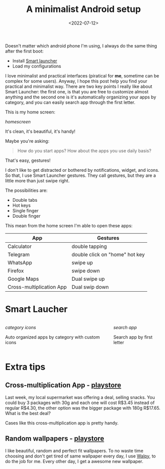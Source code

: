 #+TITLE: A minimalist Android setup
#+SLUG: a-minimalist-android-setup
#+DATE: <2022-07-12>
#+OPTIONS: toc:nil num:nil
#+OPTIONS: ^:nil

Doesn't matter which android phone I'm using, I always do the same thing after the first boot:
- Install [[https://play.google.com/store/apps/details?id=ginlemon.flowerfree&hl=pt_BR][Smart launcher]]
- Load my configurations

I love minimalist and practical interfaces (piratical for *me*, sometime can be complex for some users). Anyway, I hope this post help you find your practical and minimalist way.
There are two key points I really like about Smart Launcher: the first one, is that you are free to customize almost anything and the second one is it's automatically organizing your apps by category, and you can easily search app through the first letter.

This is my home screen:

[[url_for_img:static,file=images/minimalist-android-setup/01.jpg][homescreen]]

It's clean, it's beautiful, it's handy!

Maybe you're asking:
#+begin_quote
How do you start apps? How about the apps you use daily basis?
#+end_quote
That's easy, gestures!

I don't like to get distracted or bothered by notifications, widget, and icons. So that, I use Smart Launcher gestures.
They call gestures, but they are a little more than just swipe right.

The possibilities are:
- Double tabs
- Hot keys
- Single finger
- Double finger

This mean from the home screen I'm able to open these apps:

| App                      | Gestures                       |
|--------------------------+--------------------------------|
| Calculator               | double tapping                 |
| Telegram                 | double click on "home" hot key |
| WhatsApp                 | swipe up                       |
| Firefox                  | swipe down                     |
| Google Maps              | Dual swipe up                  |
| Cross-multiplication App | Dual swip down                 |


* Smart Laucher

#+BEGIN_columns
#+BEGIN_column
[[url_for_img:static,file=images/minimalist-android-setup/02.jpg][category icons]]

Auto organized apps by category with custom icons
#+END_column

#+BEGIN_column
[[url_for_img:static,file=images/minimalist-android-setup/03.jpg][search app]]

Search app by first letter
#+END_column
#+END_columns

* Extra tips
** Cross-multiplication App - [[https://play.google.com/store/search?q=regra%20de%203&c=apps&hl=pt_BR&gl=US][playstore]]
Last week, my local supermarket was offering a deal, selling snacks.
You could buy 3 packages with 30g and each one will cost R$3.45 instead of regular R$4.30, the other option was the bigger package with 180g R$17.65.
What is the best deal?

Cases like this cross-multiplication app is pretty handy.

** Random wallpapers - [[https://play.google.com/store/apps/details?id=com.feresr.walpy&hl=en&gl=US][playstore]]
I like beautiful, random and perfect fit wallpapers.
To no waste time choosing and don't get tired of same wallpaper every day, I use [[https://play.google.com/store/apps/details?id=com.feresr.walpy&hl=en&gl=US][Walpy]], to do the job for me. Every other day, I get a awesome new wallpaper.

